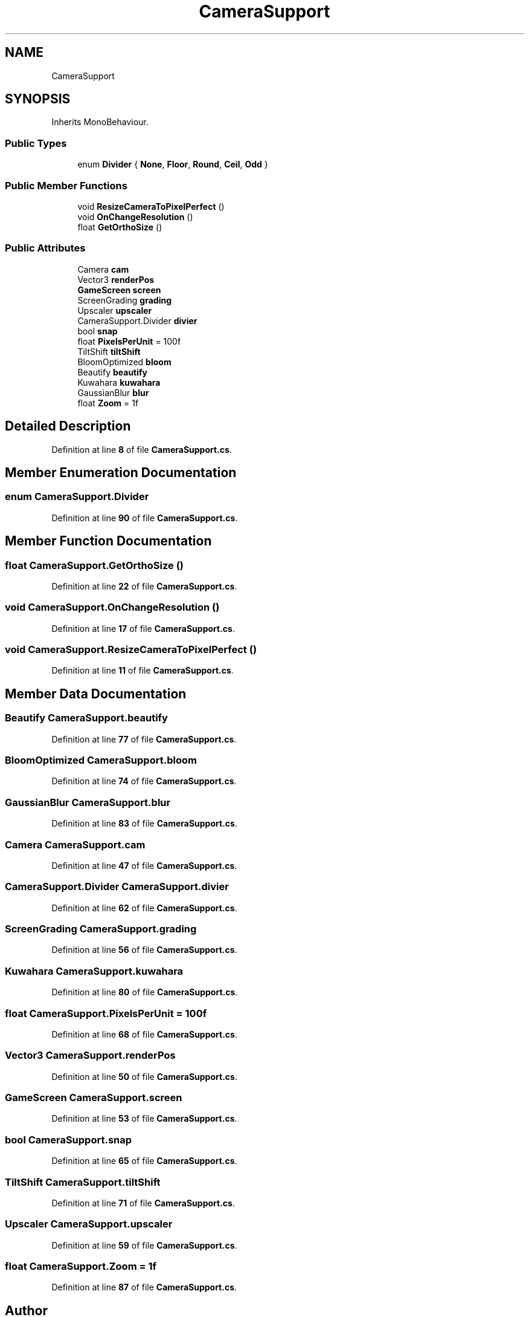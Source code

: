.TH "CameraSupport" 3 "Elin Modding Docs Doc" \" -*- nroff -*-
.ad l
.nh
.SH NAME
CameraSupport
.SH SYNOPSIS
.br
.PP
.PP
Inherits MonoBehaviour\&.
.SS "Public Types"

.in +1c
.ti -1c
.RI "enum \fBDivider\fP { \fBNone\fP, \fBFloor\fP, \fBRound\fP, \fBCeil\fP, \fBOdd\fP }"
.br
.in -1c
.SS "Public Member Functions"

.in +1c
.ti -1c
.RI "void \fBResizeCameraToPixelPerfect\fP ()"
.br
.ti -1c
.RI "void \fBOnChangeResolution\fP ()"
.br
.ti -1c
.RI "float \fBGetOrthoSize\fP ()"
.br
.in -1c
.SS "Public Attributes"

.in +1c
.ti -1c
.RI "Camera \fBcam\fP"
.br
.ti -1c
.RI "Vector3 \fBrenderPos\fP"
.br
.ti -1c
.RI "\fBGameScreen\fP \fBscreen\fP"
.br
.ti -1c
.RI "ScreenGrading \fBgrading\fP"
.br
.ti -1c
.RI "Upscaler \fBupscaler\fP"
.br
.ti -1c
.RI "CameraSupport\&.Divider \fBdivier\fP"
.br
.ti -1c
.RI "bool \fBsnap\fP"
.br
.ti -1c
.RI "float \fBPixelsPerUnit\fP = 100f"
.br
.ti -1c
.RI "TiltShift \fBtiltShift\fP"
.br
.ti -1c
.RI "BloomOptimized \fBbloom\fP"
.br
.ti -1c
.RI "Beautify \fBbeautify\fP"
.br
.ti -1c
.RI "Kuwahara \fBkuwahara\fP"
.br
.ti -1c
.RI "GaussianBlur \fBblur\fP"
.br
.ti -1c
.RI "float \fBZoom\fP = 1f"
.br
.in -1c
.SH "Detailed Description"
.PP 
Definition at line \fB8\fP of file \fBCameraSupport\&.cs\fP\&.
.SH "Member Enumeration Documentation"
.PP 
.SS "enum CameraSupport\&.Divider"

.PP
Definition at line \fB90\fP of file \fBCameraSupport\&.cs\fP\&.
.SH "Member Function Documentation"
.PP 
.SS "float CameraSupport\&.GetOrthoSize ()"

.PP
Definition at line \fB22\fP of file \fBCameraSupport\&.cs\fP\&.
.SS "void CameraSupport\&.OnChangeResolution ()"

.PP
Definition at line \fB17\fP of file \fBCameraSupport\&.cs\fP\&.
.SS "void CameraSupport\&.ResizeCameraToPixelPerfect ()"

.PP
Definition at line \fB11\fP of file \fBCameraSupport\&.cs\fP\&.
.SH "Member Data Documentation"
.PP 
.SS "Beautify CameraSupport\&.beautify"

.PP
Definition at line \fB77\fP of file \fBCameraSupport\&.cs\fP\&.
.SS "BloomOptimized CameraSupport\&.bloom"

.PP
Definition at line \fB74\fP of file \fBCameraSupport\&.cs\fP\&.
.SS "GaussianBlur CameraSupport\&.blur"

.PP
Definition at line \fB83\fP of file \fBCameraSupport\&.cs\fP\&.
.SS "Camera CameraSupport\&.cam"

.PP
Definition at line \fB47\fP of file \fBCameraSupport\&.cs\fP\&.
.SS "CameraSupport\&.Divider CameraSupport\&.divier"

.PP
Definition at line \fB62\fP of file \fBCameraSupport\&.cs\fP\&.
.SS "ScreenGrading CameraSupport\&.grading"

.PP
Definition at line \fB56\fP of file \fBCameraSupport\&.cs\fP\&.
.SS "Kuwahara CameraSupport\&.kuwahara"

.PP
Definition at line \fB80\fP of file \fBCameraSupport\&.cs\fP\&.
.SS "float CameraSupport\&.PixelsPerUnit = 100f"

.PP
Definition at line \fB68\fP of file \fBCameraSupport\&.cs\fP\&.
.SS "Vector3 CameraSupport\&.renderPos"

.PP
Definition at line \fB50\fP of file \fBCameraSupport\&.cs\fP\&.
.SS "\fBGameScreen\fP CameraSupport\&.screen"

.PP
Definition at line \fB53\fP of file \fBCameraSupport\&.cs\fP\&.
.SS "bool CameraSupport\&.snap"

.PP
Definition at line \fB65\fP of file \fBCameraSupport\&.cs\fP\&.
.SS "TiltShift CameraSupport\&.tiltShift"

.PP
Definition at line \fB71\fP of file \fBCameraSupport\&.cs\fP\&.
.SS "Upscaler CameraSupport\&.upscaler"

.PP
Definition at line \fB59\fP of file \fBCameraSupport\&.cs\fP\&.
.SS "float CameraSupport\&.Zoom = 1f"

.PP
Definition at line \fB87\fP of file \fBCameraSupport\&.cs\fP\&.

.SH "Author"
.PP 
Generated automatically by Doxygen for Elin Modding Docs Doc from the source code\&.
